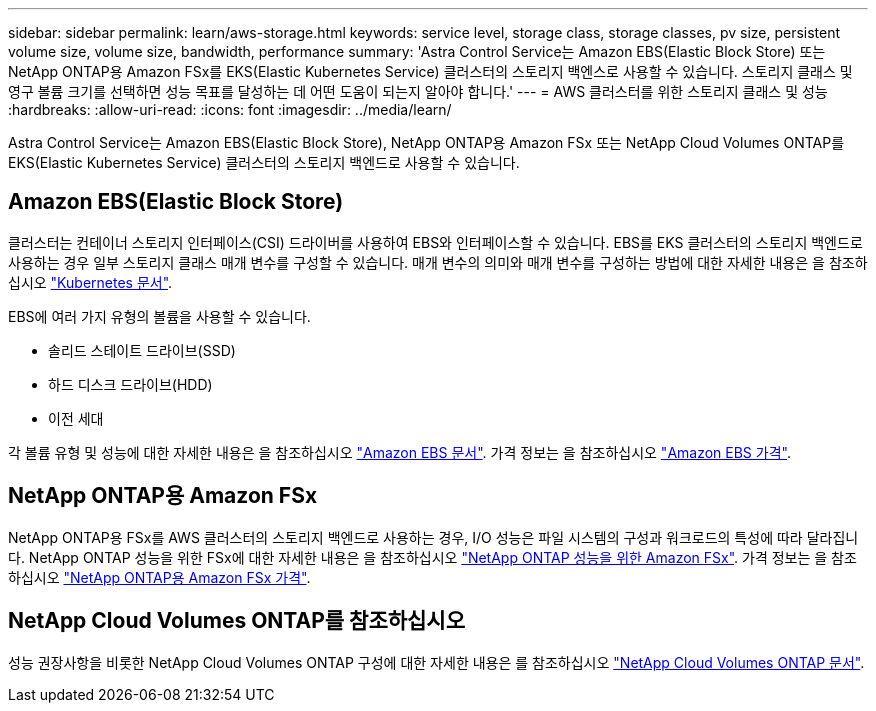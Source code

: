 ---
sidebar: sidebar 
permalink: learn/aws-storage.html 
keywords: service level, storage class, storage classes, pv size, persistent volume size, volume size, bandwidth, performance 
summary: 'Astra Control Service는 Amazon EBS(Elastic Block Store) 또는 NetApp ONTAP용 Amazon FSx를 EKS(Elastic Kubernetes Service) 클러스터의 스토리지 백엔스로 사용할 수 있습니다. 스토리지 클래스 및 영구 볼륨 크기를 선택하면 성능 목표를 달성하는 데 어떤 도움이 되는지 알아야 합니다.' 
---
= AWS 클러스터를 위한 스토리지 클래스 및 성능
:hardbreaks:
:allow-uri-read: 
:icons: font
:imagesdir: ../media/learn/


[role="lead"]
Astra Control Service는 Amazon EBS(Elastic Block Store), NetApp ONTAP용 Amazon FSx 또는 NetApp Cloud Volumes ONTAP를 EKS(Elastic Kubernetes Service) 클러스터의 스토리지 백엔드로 사용할 수 있습니다.



== Amazon EBS(Elastic Block Store)

클러스터는 컨테이너 스토리지 인터페이스(CSI) 드라이버를 사용하여 EBS와 인터페이스할 수 있습니다. EBS를 EKS 클러스터의 스토리지 백엔드로 사용하는 경우 일부 스토리지 클래스 매개 변수를 구성할 수 있습니다. 매개 변수의 의미와 매개 변수를 구성하는 방법에 대한 자세한 내용은 을 참조하십시오 https://kubernetes.io/docs/concepts/storage/storage-classes/#aws-ebs["Kubernetes 문서"^].

EBS에 여러 가지 유형의 볼륨을 사용할 수 있습니다.

* 솔리드 스테이트 드라이브(SSD)
* 하드 디스크 드라이브(HDD)
* 이전 세대


각 볼륨 유형 및 성능에 대한 자세한 내용은 을 참조하십시오 https://docs.aws.amazon.com/AWSEC2/latest/UserGuide/ebs-volume-types.html["Amazon EBS 문서"^]. 가격 정보는 을 참조하십시오 https://aws.amazon.com/ebs/pricing/["Amazon EBS 가격"^].



== NetApp ONTAP용 Amazon FSx

NetApp ONTAP용 FSx를 AWS 클러스터의 스토리지 백엔드로 사용하는 경우, I/O 성능은 파일 시스템의 구성과 워크로드의 특성에 따라 달라집니다. NetApp ONTAP 성능을 위한 FSx에 대한 자세한 내용은 을 참조하십시오 https://docs.aws.amazon.com/fsx/latest/ONTAPGuide/performance.html["NetApp ONTAP 성능을 위한 Amazon FSx"^]. 가격 정보는 을 참조하십시오 https://aws.amazon.com/fsx/netapp-ontap/pricing/["NetApp ONTAP용 Amazon FSx 가격"^].



== NetApp Cloud Volumes ONTAP를 참조하십시오

성능 권장사항을 비롯한 NetApp Cloud Volumes ONTAP 구성에 대한 자세한 내용은 를 참조하십시오 https://docs.netapp.com/us-en/cloud-manager-cloud-volumes-ontap/concept-performance.html["NetApp Cloud Volumes ONTAP 문서"^].

